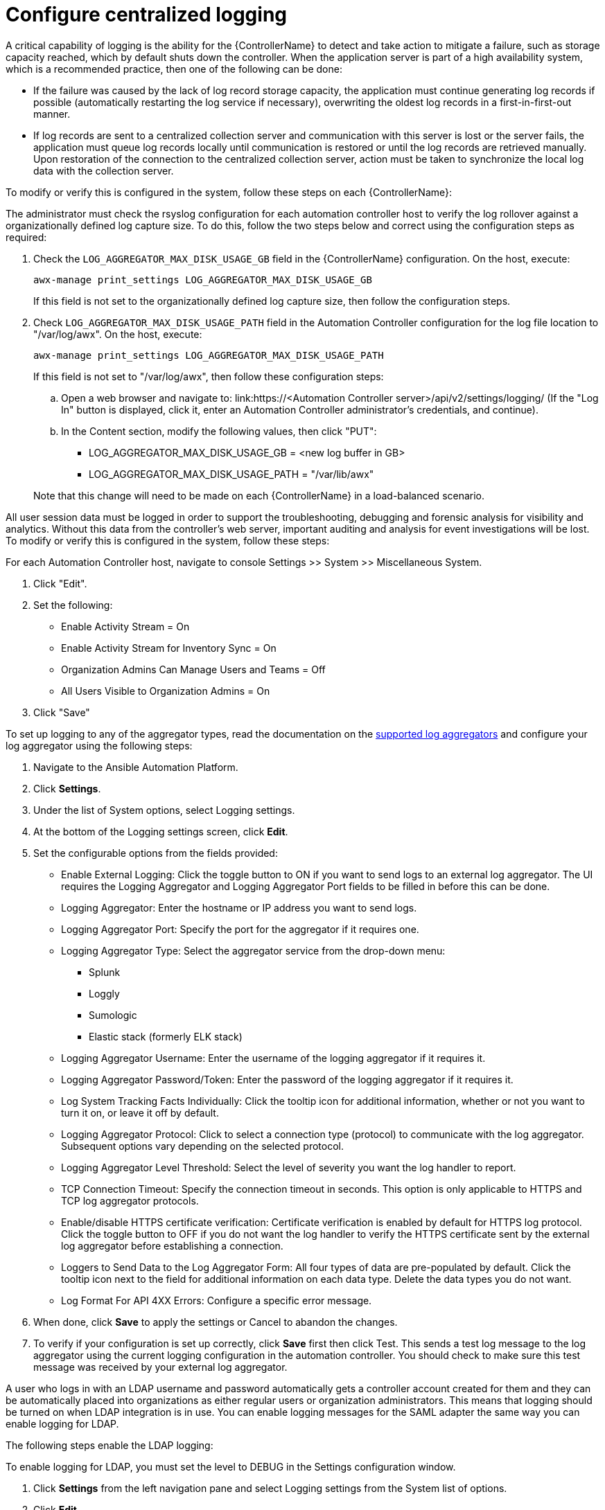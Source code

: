 // Module included in the following assemblies:
// downstream/assemblies/assembly-hardening-aap.adoc

[id="con-controller-configuration_{contexts}"]

= Configure centralized logging

A critical capability of logging is the ability for the {ControllerName} to detect and take action to mitigate a failure, such as storage capacity reached, which by default shuts down the controller. When the application server is part of a high availability system, which is a recommended practice, then one of the following can be done:

* If the failure was caused by the lack of log record storage capacity, the application must continue generating log records if possible (automatically restarting the log service if necessary), overwriting the oldest log records in a first-in-first-out manner.
* If log records are sent to a centralized collection server and communication with this server is lost or the server fails, the application must queue log records locally until communication is restored or until the log records are retrieved manually. Upon restoration of the connection to the centralized collection server, action must be taken to synchronize the local log data with the collection server.

To modify or verify this is configured in the system, follow these steps on each {ControllerName}:

The administrator must check the rsyslog configuration for each automation controller host to verify the log rollover against a organizationally defined log capture size. To do this, follow the two steps below and correct using the configuration steps as required:

. Check the `LOG_AGGREGATOR_MAX_DISK_USAGE_GB` field in the {ControllerName} configuration. On the host, execute:
+
----
awx-manage print_settings LOG_AGGREGATOR_MAX_DISK_USAGE_GB
----
+
If this field is not set to the organizationally defined log capture size, then follow the configuration steps.

. Check `LOG_AGGREGATOR_MAX_DISK_USAGE_PATH` field in the Automation Controller configuration for the log file location to "/var/log/awx".  On the host, execute:
+
----
awx-manage print_settings LOG_AGGREGATOR_MAX_DISK_USAGE_PATH
----
+
If this field is not set to "/var/log/awx", then follow these configuration steps: 
+
--
.. Open a web browser and navigate to: link:https://<Automation Controller server>/api/v2/settings/logging/ (If the "Log In" button is displayed, click it, enter an Automation Controller administrator's credentials, and continue).

.. In the Content section, modify the following values, then click "PUT":
+
* LOG_AGGREGATOR_MAX_DISK_USAGE_GB = <new log buffer in GB>
* LOG_AGGREGATOR_MAX_DISK_USAGE_PATH = "/var/lib/awx"
--
+ 
Note that this change will need to be made on each {ControllerName} in a load-balanced scenario.

All user session data must be logged in order to support the troubleshooting, debugging and forensic analysis for visibility and analytics. Without this data from the controller’s web server, important auditing and analysis for event investigations will be lost. To modify or verify this is configured in the system, follow these steps:

For each Automation Controller host, navigate to console Settings >> System >> Miscellaneous System.

. Click "Edit".
. Set the following:
* Enable Activity Stream = On
* Enable Activity Stream for Inventory Sync = On
* Organization Admins Can Manage Users and Teams = Off
* All Users Visible to Organization Admins = On
. Click "Save"

To set up logging to any of the aggregator types, read the documentation on the link:https://docs.ansible.com/automation-controller/latest/html/administration/logging.html#logging-aggregator-services[supported log aggregators] and configure your log aggregator using the following steps:

. Navigate to the Ansible Automation Platform.
. Click *Settings*.
. Under the list of System options, select Logging settings.
. At the bottom of the Logging settings screen, click *Edit*.
. Set the configurable options from the fields provided:
* Enable External Logging: Click the toggle button to ON if you want to send logs to an external log aggregator. The UI requires the Logging Aggregator and Logging Aggregator Port fields to be filled in before this can be done.
* Logging Aggregator: Enter the hostname or IP address you want to send logs.
* Logging Aggregator Port: Specify the port for the aggregator if it requires one.
* Logging Aggregator Type: Select the aggregator service from the drop-down menu:
** Splunk
** Loggly
** Sumologic
** Elastic stack (formerly ELK stack)
* Logging Aggregator Username: Enter the username of the logging aggregator if it requires it.
* Logging Aggregator Password/Token: Enter the password of the logging aggregator if it requires it.
* Log System Tracking Facts Individually: Click the tooltip icon for additional information, whether or not you want to turn it on, or leave it off by default.
* Logging Aggregator Protocol: Click to select a connection type (protocol) to communicate with the log aggregator. Subsequent options vary depending on the selected protocol.
* Logging Aggregator Level Threshold: Select the level of severity you want the log handler to report.
* TCP Connection Timeout: Specify the connection timeout in seconds. This option is only applicable to HTTPS and TCP log aggregator protocols.
* Enable/disable HTTPS certificate verification: Certificate verification is enabled by default for HTTPS log protocol. Click the toggle button to OFF if you do not want the log handler to verify the HTTPS certificate sent by the external log aggregator before establishing a connection.
* Loggers to Send Data to the Log Aggregator Form: All four types of data are pre-populated by default. Click the tooltip icon next to the field for additional information on each data type. Delete the data types you do not want.
* Log Format For API 4XX Errors: Configure a specific error message.
. When done, click *Save* to apply the settings or Cancel to abandon the changes.
. To verify if your configuration is set up correctly, click *Save* first then click Test. This sends a test log message to the log aggregator using the current logging configuration in the automation controller. You should check to make sure this test message was received by your external log aggregator.

A user who logs in with an LDAP username and password automatically gets a controller account created for them and they can be automatically placed into organizations as either regular users or organization administrators. This means that logging should be turned on when LDAP integration is in use. You can enable logging messages for the SAML adapter the same way you can enable logging for LDAP.

The following steps enable the LDAP logging:

To enable logging for LDAP, you must set the level to DEBUG in the Settings configuration window.

. Click *Settings* from the left navigation pane and select Logging settings from the System list of options.
. Click *Edit*.
. Set the Logging Aggregator Level Threshold field to Debug.
. Click *Save* to save your changes.

